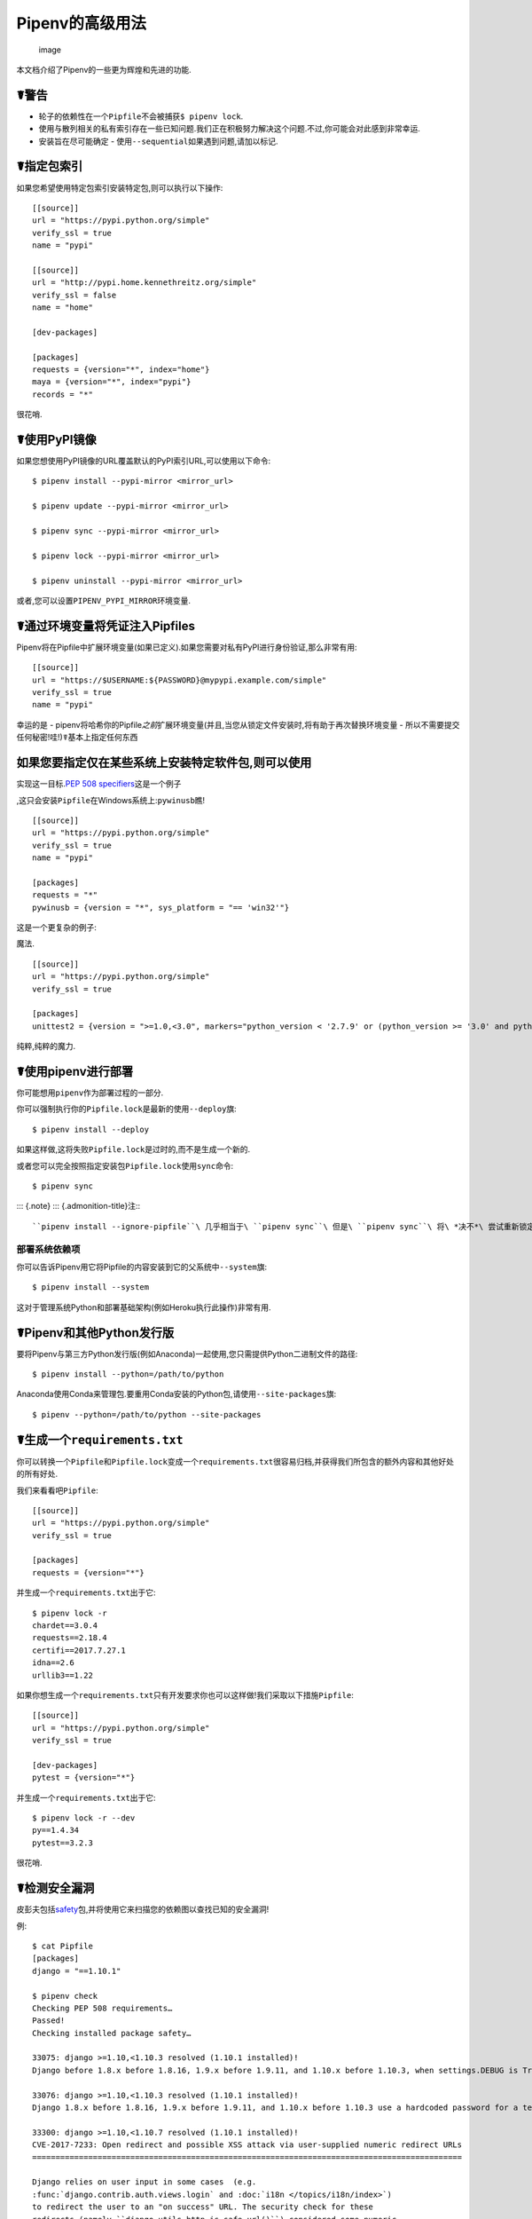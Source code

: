 .. _advanced:

Pipenv的高级用法
================

.. figure:: https://farm4.staticflickr.com/3672/33231486560_bff4124c9a_k_d.jpg
   :alt: image

   image

本文档介绍了Pipenv的一些更为辉煌和先进的功能.

☤警告
-----

-  轮子的依赖性在一个\ ``Pipfile``\ 不会被捕获\ ``$ pipenv lock``.
-  使用与散列相关的私有索引存在一些已知问题.我们正在积极努力解决这个问题.不过,你可能会对此感到非常幸运.
-  安装旨在尽可能确定 - 使用\ ``--sequential``\ 如果遇到问题,请加以标记.

☤指定包索引
-----------

如果您希望使用特定包索引安装特定包,则可以执行以下操作:

::

   [[source]]
   url = "https://pypi.python.org/simple"
   verify_ssl = true
   name = "pypi"

   [[source]]
   url = "http://pypi.home.kennethreitz.org/simple"
   verify_ssl = false
   name = "home"

   [dev-packages]

   [packages]
   requests = {version="*", index="home"}
   maya = {version="*", index="pypi"}
   records = "*"

很花哨.

☤使用PyPI镜像
-------------

如果您想使用PyPI镜像的URL覆盖默认的PyPI索引URL,可以使用以下命令:

::

   $ pipenv install --pypi-mirror <mirror_url>

   $ pipenv update --pypi-mirror <mirror_url>

   $ pipenv sync --pypi-mirror <mirror_url>

   $ pipenv lock --pypi-mirror <mirror_url>

   $ pipenv uninstall --pypi-mirror <mirror_url>

或者,您可以设置\ ``PIPENV_PYPI_MIRROR``\ 环境变量.

☤通过环境变量将凭证注入Pipfiles
-------------------------------

Pipenv将在Pipfile中扩展环境变量(如果已定义).如果您需要对私有PyPI进行身份验证,那么非常有用:

::

   [[source]]
   url = "https://$USERNAME:${PASSWORD}@mypypi.example.com/simple"
   verify_ssl = true
   name = "pypi"

幸运的是 -
pipenv将哈希你的Pipfile\ *之前*\ 扩展环境变量(并且,当您从锁定文件安装时,将有助于再次替换环境变量
- 所以不需要提交任何秘密!哇!)☤基本上指定任何东西

如果您要指定仅在某些系统上安装特定软件包,则可以使用
---------------------------------------------------

实现这一目标.\ `PEP 508
specifiers <https://www.python.org/dev/peps/pep-0508/>`__\ 这是一个例子

,这只会安装\ ``Pipfile``\ 在Windows系统上:\ ``pywinusb``\ 瞧!

::

   [[source]]
   url = "https://pypi.python.org/simple"
   verify_ssl = true
   name = "pypi"

   [packages]
   requests = "*"
   pywinusb = {version = "*", sys_platform = "== 'win32'"}

这是一个更复杂的例子:

魔法.

::

   [[source]]
   url = "https://pypi.python.org/simple"
   verify_ssl = true

   [packages]
   unittest2 = {version = ">=1.0,<3.0", markers="python_version < '2.7.9' or (python_version >= '3.0' and python_version < '3.4')"}

纯粹,纯粹的魔力.

☤使用pipenv进行部署
-------------------

你可能想用\ ``pipenv``\ 作为部署过程的一部分.

你可以强制执行你的\ ``Pipfile.lock``\ 是最新的使用\ ``--deploy``\ 旗:

::

   $ pipenv install --deploy

如果这样做,这将失败\ ``Pipfile.lock``\ 是过时的,而不是生成一个新的.

或者您可以完全按照指定安装包\ ``Pipfile.lock``\ 使用\ ``sync``\ 命令:

::

   $ pipenv sync

::: {.note} ::: {.admonition-title}注:::

``pipenv install --ignore-pipfile``\ 几乎相当于\ ``pipenv sync``\ 但是\ ``pipenv sync``\ 将\ *决不*\ 尝试重新锁定依赖项,因为它被视为原子操作.\ ``pipenv install``\ 默认情况下会尝试重新锁定,除非使用\ ``--deploy``\ 旗.:::

部署系统依赖项
~~~~~~~~~~~~~~

你可以告诉Pipenv用它将Pipfile的内容安装到它的父系统中\ ``--system``\ 旗:

::

   $ pipenv install --system

这对于管理系统Python和部署基础架构(例如Heroku执行此操作)非常有用.

☤Pipenv和其他Python发行版
-------------------------

要将Pipenv与第三方Python发行版(例如Anaconda)一起使用,您只需提供Python二进制文件的路径:

::

   $ pipenv install --python=/path/to/python

Anaconda使用Conda来管理包.要重用Conda安装的Python包,请使用\ ``--site-packages``\ 旗:

::

   $ pipenv --python=/path/to/python --site-packages

☤生成一个\ ``requirements.txt``
-------------------------------

你可以转换一个\ ``Pipfile``\ 和\ ``Pipfile.lock``\ 变成一个\ ``requirements.txt``\ 很容易归档,并获得我们所包含的额外内容和其他好处的所有好处.

我们来看看吧\ ``Pipfile``:

::

   [[source]]
   url = "https://pypi.python.org/simple"
   verify_ssl = true

   [packages]
   requests = {version="*"}

并生成一个\ ``requirements.txt``\ 出于它:

::

   $ pipenv lock -r
   chardet==3.0.4
   requests==2.18.4
   certifi==2017.7.27.1
   idna==2.6
   urllib3==1.22

如果你想生成一个\ ``requirements.txt``\ 只有开发要求你也可以这样做!我们采取以下措施\ ``Pipfile``:

::

   [[source]]
   url = "https://pypi.python.org/simple"
   verify_ssl = true

   [dev-packages]
   pytest = {version="*"}

并生成一个\ ``requirements.txt``\ 出于它:

::

   $ pipenv lock -r --dev
   py==1.4.34
   pytest==3.2.3

很花哨.

☤检测安全漏洞
-------------

皮彭夫包括\ `safety <https://github.com/pyupio/safety>`__\ 包,并将使用它来扫描您的依赖图以查找已知的安全漏洞!

例:

::

   $ cat Pipfile
   [packages]
   django = "==1.10.1"

   $ pipenv check
   Checking PEP 508 requirements…
   Passed!
   Checking installed package safety…

   33075: django >=1.10,<1.10.3 resolved (1.10.1 installed)!
   Django before 1.8.x before 1.8.16, 1.9.x before 1.9.11, and 1.10.x before 1.10.3, when settings.DEBUG is True, allow remote attackers to conduct DNS rebinding attacks by leveraging failure to validate the HTTP Host header against settings.ALLOWED_HOSTS.

   33076: django >=1.10,<1.10.3 resolved (1.10.1 installed)!
   Django 1.8.x before 1.8.16, 1.9.x before 1.9.11, and 1.10.x before 1.10.3 use a hardcoded password for a temporary database user created when running tests with an Oracle database, which makes it easier for remote attackers to obtain access to the database server by leveraging failure to manually specify a password in the database settings TEST dictionary.

   33300: django >=1.10,<1.10.7 resolved (1.10.1 installed)!
   CVE-2017-7233: Open redirect and possible XSS attack via user-supplied numeric redirect URLs
   ============================================================================================

   Django relies on user input in some cases  (e.g.
   :func:`django.contrib.auth.views.login` and :doc:`i18n </topics/i18n/index>`)
   to redirect the user to an "on success" URL. The security check for these
   redirects (namely ``django.utils.http.is_safe_url()``) considered some numeric
   URLs (e.g. ``http:999999999``) "safe" when they shouldn't be.

   Also, if a developer relies on ``is_safe_url()`` to provide safe redirect
   targets and puts such a URL into a link, they could suffer from an XSS attack.

   CVE-2017-7234: Open redirect vulnerability in ``django.views.static.serve()``
   =============================================================================

   A maliciously crafted URL to a Django site using the
   :func:`~django.views.static.serve` view could redirect to any other domain. The
   view no longer does any redirects as they don't provide any known, useful
   functionality.

   Note, however, that this view has always carried a warning that it is not
   hardened for production use and should be used only as a development aid.

✨🍰✨

::: {.note} ::: {.admonition-title}注:::

为了在保持其许可版权许可的同时启用此功能,pipenv为pyup.io运行的后端Safety
API嵌入了一个API客户端密钥,而不是包含CC-BY-NC-SA许可的Safety-DB数据库的完整副本.所有嵌入式客户端密钥都是共享的pipenv检查用户,因此将受到基于总体使用而非个人客户端使用的API访问限制.

您还可以通过设置环境变量来使用自己的安全API密钥\ ``PIPENV_PYUP_API_KEY``.:::

☤社区整合
---------

有一系列社区维护的插件和扩展可用于一系列编辑器和IDE,以及与Pipenv项目集成的不同产品:

-  `Heroku <https://heroku.com/python>`__\ (云托管)
-  `Platform.sh <https://platform.sh/hosting/python>`__\ (云托管)
-  `PyUp <https://pyup.io>`__\ (安全通知)
-  `Emacs <https://github.com/pwalsh/pipenv.el>`__\ (编辑整合)
-  `Fish
   Shell <https://github.com/fisherman/pipenv>`__\ (自动``$ pipenv shell``!)
-  `VS
   Code <https://code.visualstudio.com/docs/python/environments>`__\ (编辑整合)
-  `PyCharm <https://www.jetbrains.com/pycharm/download/>`__\ (编辑整合)

正在进行的工作:

-  `Sublime
   Text <https://github.com/kennethreitz/pipenv-sublime>`__\ (编辑整合)
-  神秘即将推出的Google Cloud产品(Cloud Hosting)

☤在编辑器中打开一个模块
-----------------------

Pipenv允许您打开任何已安装的Python模块(包括代码库中的模块)\ ``$ pipenv open``\ 命令:

::

   $ pipenv install -e git+https://github.com/kennethreitz/background.git#egg=background
   Installing -e git+https://github.com/kennethreitz/background.git#egg=background…
   ...
   Updated Pipfile.lock!

   $ pipenv open background
   Opening '/Users/kennethreitz/.local/share/virtualenvs/hmm-mGOawwm_/src/background/background.py' in your EDITOR.

这使您可以轻松读取您正在使用的代码,而不是在GitHub上查找.

::: {.note} ::: {.admonition-title}注:::

标准\ ``EDITOR``\ 环境变量用于此.例如,如果你正在使用VS
Code,那么你会想要\ ``export EDITOR=code``\ (如果你在macOS上,你会想要`install
the
command <https://code.visualstudio.com/docs/setup/mac#_launching-from-the-command-line>`__\ 对你的\ ``PATH``\ 第一).:::

☤自动Python安装
---------------

如果你有\ `pyenv <https://github.com/pyenv/pyenv#simple-python-version-management-pyenv>`__\ 如果您还没有安装和配置,Pipenv会自动询问您是否要安装所需的Python版本.

这是一个非常奇特的功能,我们为此感到非常自豪:

::

   $ cat Pipfile
   [[source]]
   url = "https://pypi.python.org/simple"
   verify_ssl = true

   [dev-packages]

   [packages]
   requests = "*"

   [requires]
   python_version = "3.6"

   $ pipenv install
   Warning: Python 3.6 was not found on your system…
   Would you like us to install latest CPython 3.6 with pyenv? [Y/n]: y
   Installing CPython 3.6.2 with pyenv (this may take a few minutes)…
   ...
   Making Python installation global…
   Creating a virtualenv for this project…
   Using /Users/kennethreitz/.pyenv/shims/python3 to create virtualenv…
   ...
   No package provided, installing all dependencies.
   ...
   Installing dependencies from Pipfile.lock…
   🐍   ❒❒❒❒❒❒❒❒❒❒❒❒❒❒❒❒❒❒❒❒❒❒❒❒❒❒❒❒❒❒❒❒ 5/5 — 00:00:03
   To activate this project's virtualenv, run the following:
    $ pipenv shell

皮彭夫自动尊重这两个\ ``python_full_version``\ 和\ ``python_version``
`PEP 508 <https://www.python.org/dev/peps/pep-0508/>`__\ 符.

💫✨🍰✨💫

☤自动加载\ ``.env``
-------------------

如果一个\ ``.env``\ 文件存在于您的项目中,\ ``$ pipenv shell``\ 和\ ``$ pipenv run``\ 将为您自动加载它:

::

   $ cat .env
   HELLO=WORLD⏎

   $ pipenv run python
   Loading .env environment variables…
   Python 2.7.13 (default, Jul 18 2017, 09:17:00)
   [GCC 4.2.1 Compatible Apple LLVM 8.1.0 (clang-802.0.42)] on darwin
   Type "help", "copyright", "credits" or "license" for more information.
   >>> import os
   >>> os.environ['HELLO']
   'WORLD'

这对于将生产凭据保留在代码库之外非常有用.我们不建议提交\ ``.env``\ 文件到源代码控制!

如果你的\ ``.env``\ 文件位于不同的路径或具有您可以设置的不同名称\ ``PIPENV_DOTENV_LOCATION``\ 环境变量:

::

   $ PIPENV_DOTENV_LOCATION=/path/to/.env pipenv shell

防止pipenv加载\ ``.env``\ 文件,设置\ ``PIPENV_DONT_LOAD_ENV``\ 环境变量:

::

   $ PIPENV_DONT_LOAD_ENV=1 pipenv shell

☤自定义脚本快捷方式
-------------------

Pipenv支持在(可选)中创建自定义快捷方式\ ``[scripts]``\ Pipfile的一部分.

然后你就可以跑了\ ``pipenv run <shortcut name>``\ 在您的终端中,即使您尚未首先激活pipenv
shell,也要在pipenv虚拟环境的上下文中运行该命令.

例如,在您的Pipfile中:

::

   [scripts]
   printspam = "python -c \"print('I am a silly example, no one would need to do this')\""

然后在你的终端:

::

   $ pipenv run printspam
   I am a silly example, no one would need to do this

期望参数的命令也可以工作.例如:

::

   [scripts]
   echospam = "echo I am really a very silly example"

   $ pipenv run echospam "indeed"
   I am really a very silly example indeed

☤支持环境变量
-------------

Pipenv支持在值中使用环境变量.例如:

::

   [[source]]
   url = "https://${PYPI_USERNAME}:${PYPI_PASSWORD}@my_private_repo.example.com/simple"
   verify_ssl = true
   name = "pypi"

   [dev-packages]

   [packages]
   requests = {version="*", index="home"}
   maya = {version="*", index="pypi"}
   records = "*"

环境变量可以指定为\ ``${MY_ENVAR}``\ 要么\ ``$MY_ENVAR``.在Windows上,\ ``%MY_ENVAR%``\ 除了支持\ ``${MY_ENVAR}``\ 要么\ ``$MY_ENVAR``.

☤使用环境变量进行配置
---------------------

Pipenv附带了一些可以通过shell环境变量启用的选项.要激活它们,只需在shell中创建变量,pipenv就会检测到它.

::: {.automodule members =""} pipenv.environments :::

如果你想在每个项目的基础上设置这些环境变量,我建议使用梦幻般的\ `direnv <https://direnv.net>`__\ 项目,为了做到这一点.

另请注意\ `pip itself supports environment
variables <https://pip.pypa.io/en/stable/user_guide/#environment-variables>`__,如果您需要额外的自定义.

例如:

::

   $ PIP_INSTALL_OPTION="-- -DCMAKE_BUILD_TYPE=Release" pipenv install -e .

☤自定义虚拟环境位置
-------------------

皮彭夫自动表彰\ ``WORKON_HOME``\ 环境变量,如果你设置了—所以你可以告诉pipenv在你想要的任何地方存储你的虚拟环境,例如:

::

   export WORKON_HOME=~/.venvs

另外,你也可以让Pipenv坚持使用virtualenv\ ``project/.venv``\ 通过设置\ ``PIPENV_VENV_IN_PROJECT``\ 环境变量.

☤测试项目
---------

Pipenv正在被用于像\ `Requests <https://github.com/kennethreitz/requests>`__\ 用于声明开发依赖项和运行测试套件.

我们目前正在测试两者的部署\ `Travis-CI <https://travis-ci.org/>`__\ 和\ `tox <https://tox.readthedocs.io/en/latest/>`__\ 成功.

特拉维斯CI
~~~~~~~~~~

可以在中找到Travis
CI设置示例\ `Requests <https://github.com/kennethreitz/requests>`__.该项目使用Makefile来定义常用函数,例如它\ ``init``\ 和\ ``tests``\ 命令.这是一个精简的例子\ ``.travis.yml``:

::

   language: python
   python:
       - "2.6"
       - "2.7"
       - "3.3"
       - "3.4"
       - "3.5"
       - "3.6"
       - "3.7-dev"

   # command to install dependencies
   install: "make"

   # command to run tests
   script:
       - make test

和相应的Makefile:

::

   init:
       pip install pipenv
       pipenv install --dev

   test:
       pipenv run py.test tests

Tox自动化项目
~~~~~~~~~~~~~

或者,您可以配置一个\ ``tox.ini``\ 像本地和外部测试一样:

::

   [tox]
   envlist = flake8-py3, py26, py27, py33, py34, py35, py36, pypy

   [testenv]
   deps = pipenv
   commands=
       pipenv install --dev
       pipenv run py.test tests

   [testenv:flake8-py3]
   basepython = python3.4
   commands=
       pipenv install --dev
       pipenv run flake8 --version
       pipenv run flake8 setup.py docs project test

Pipenv将自动使用由提供的virtualenv\ ``tox``.如果\ ``pipenv install --dev``\ 安装,例如\ ``pytest``,然后安装命令\ ``py.test``\ 将出现在给定的virtualenv中,可以直接调用\ ``py.test tests``\ 代替\ ``pipenv run py.test tests``.

您可能还想添加\ ``--ignore-pipfile``\ 至\ ``pipenv install``,以免在每次测试运行时意外修改锁文件.这会导致Pipenv忽略对其的更改\ ``Pipfile``\ (更重要的是)阻止它添加当前环境``Pipfile.lock``.这可能很重要,因为当前环境(即由tox提供的virtualenv)通常包含当前项目(可能需要或可能不需要)以及其他依赖项.\ ``tox``\\的\ ``deps``\ 指示.或者,可以通过添加来禁用初始供应\ ``skip_install = True``\ 到tox.ini.

此方法要求您明确更新锁文件,这在任何情况下都可能是个好主意.

第三方插件,\ `tox-pipenv <https://tox-pipenv.readthedocs.io/en/latest/>`__\ 也可以将Pipenv本身与tox一起使用.

☤壳牌完工
---------

要在fish中启用完成,请将其添加到您的配置中:

::

   eval (pipenv --completion)

或者,使用bash或zsh,将其添加到您的配置中:

::

   eval "$(pipenv --completion)"

Magic shell完成现已启用!

✨🍰✨

☤使用平台提供的Python组件
-------------------------

对于操作系统接口的平台特定Python绑定来说,仅通过系统包管理器可用,因此无法安装到虚拟环境中果仁.在这些情况下,可以通过访问系统来创建虚拟环境站点包-目录:

::

   $ pipenv --three --site-packages

确保所有果仁 -
可安装组件实际安装到虚拟环境中,系统包仅用于根本不参与Python级依赖项解析的接口,使用PIP_忽视_INSTALLED设置:

::

   $ PIP_IGNORE_INSTALLED=1 pipenv install --dev

.. _pipfile-vs-setuppy:

☤Pipfilevs setup.py
-------------------

在它们之间有一个微妙但非常重要的区别\ **应用**\ 和\ **图书馆**.这是Python社区中非常常见的混淆源.

库为其他库和应用程序提供了可重用的功能(让我们使用总称\ **项目**\ 这里).他们需要与其他库一起工作,所有库都有自己的子依赖关系.他们定义\ **抽象依赖**.为了避免项目中不同库的子依赖项中的版本冲突,库永远不应该固定依赖版本.虽然它们可能指定较低或(较不频繁)的上限,但如果它们依赖于某些特定的功能/修复/错误.库依赖项通过指定\ ``install_requires``\ 在\ ``setup.py``.

图书馆最终意味着在某些人中使用\ **应用**.应用程序的不同之处在于它们通常不依赖于其他项目.它们应该部署到某个特定的环境中,然后才能使所有依赖项和子依赖项的确切版本具体化.为了使这个过程更容易,目前是Pipenv的主要目标.

总结一下:

-  对于库,定义\ **抽象依赖**\ 通过\ ``install_requires``\ 在\ ``setup.py``.确定要安装哪个版本以及从何处获取该依赖关系的决定不属于您!
-  对于应用程序,定义\ **依赖关系以及从何处获取它们**\ 在里面Pipfile并使用此文件更新集合\ **具体的依赖**\ 在\ ``Pipfile.lock``.此文件定义了一个已知适用于您的项目的特定幂等环境.该\ ``Pipfile.lock``\ 是你的真相来源.该\ ``Pipfile``\ 您可以方便地创建该锁文件,因为它允许您对要使用的依赖项的确切版本保持一定的模糊.Pipenv可以帮助您定义一组无冲突的特定依赖版本,否则这将是一项非常繁琐的任务.
-  当然,\ ``Pipfile``\ 和Pipenv对于库开发人员仍然有用,因为它们可用于定义开发或测试环境.
-  当然,还有一些项目,图书馆和应用程序之间的区别并不明确.在那种情况下,使用\ ``install_requires``\ 与皮彭夫和\ ``Pipfile``.

你也可以这样做:

::

   $ pipenv install -e .

这将告诉Pipenv锁定你所有的\ ``setup.py``- 声明的依赖关系.

☤更改Pipenv的缓存位置
---------------------

您可以通过设置环境变量强制Pipenv使用不同的缓存位置\ ``PIPENV_CACHE_DIR``\ 到你想要的位置.这在您要更改的相同情况下很有用\ ``PIP_CACHE_DIR``\ 到另一个目录.

☤更改默认Python版本
-------------------

默认情况下,Pipenv将使用python3的任何版本的python初始化项目.除了开始一个项目与\ ``--three``\ 要么\ ``--two``\ 旗帜,你也可以使用\ ``PIPENV_DEFAULT_PYTHON_VERSION``\ 指定在启动项目时使用的版本\ ``--three``\ 要么\ ``--two``\ 没用过.
